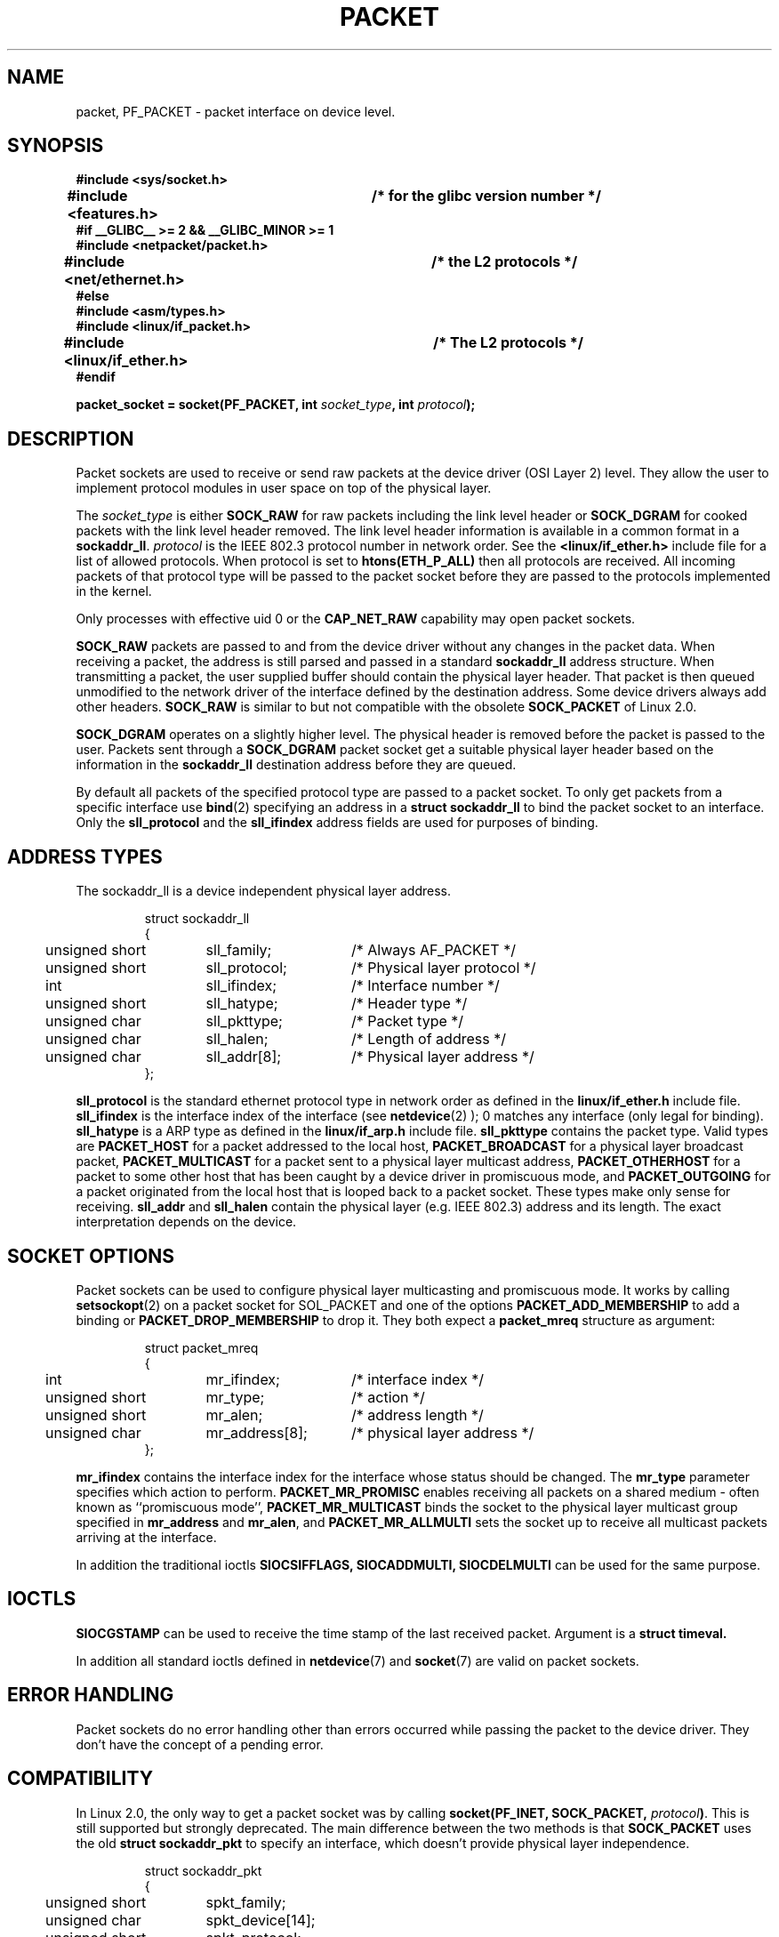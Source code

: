 .\" This man page is Copyright (C) 1999 Andi Kleen <ak@muc.de>.
.\" Permission is granted to distribute possibly modified copies
.\" of this page provided the header is included verbatim,
.\" and in case of nontrivial modification author and date
.\" of the modification is added to the header.
.\" $Id: packet.7,v 1.7 1999/06/12 10:11:38 freitag Exp $
.TH PACKET  7 "29 Apr 1999" "Linux Man Page" "Linux Programmer's Manual" 
.SH NAME
packet, PF_PACKET \- packet interface on device level. 

.\" yes, this is ugly.
.SH SYNOPSIS
.nf
.B #include <sys/socket.h>
.br
.B #include <features.h>	/* for the glibc version number */
.br
.B #if __GLIBC__ >= 2 && __GLIBC_MINOR >= 1 
.br
.B #include <netpacket/packet.h>
.br
.B #include <net/ethernet.h>	/* the L2 protocols */
.br
.B #else
.br
.B #include <asm/types.h>
.br
.B #include <linux/if_packet.h>
.br
.B #include <linux/if_ether.h>	/* The L2 protocols */ 
.br
.B #endif
.sp
.PP
.BI "packet_socket = socket(PF_PACKET, int " socket_type ", int "protocol ); 
.fi
.SH DESCRIPTION
Packet sockets are used to receive or send raw packets at the device driver
(OSI Layer 2)
level. They allow the user to implement protocol modules in user space 
on top of the physical layer.

The
.I socket_type
is either 
.B SOCK_RAW 
for raw packets including the link level header or 
.B SOCK_DGRAM
for cooked packets with the link level header removed. The link level
header information is available in a common format in a 
.BR sockaddr_ll . 
.I protocol 
is the IEEE 802.3 protocol number in network order. See the 
.B <linux/if_ether.h> 
include file for a list of allowed protocols. When protocol 
is set to
.B htons(ETH_P_ALL) 
then all protocols are received.
All incoming packets of that protocol type will be passed to the packet
socket before they are passed to the protocols implemented in the kernel.
 
Only processes with effective uid 0 or the
.B CAP_NET_RAW
capability may open packet sockets. 

.B SOCK_RAW
packets are passed to and from the device driver without any changes in
the packet data.  When receiving a packet, the address is still parsed and
passed in a standard
.B sockaddr_ll
address structure.  When transmitting a packet, the user supplied buffer
should contain the physical layer header.  That packet is then
queued unmodified to the network driver of the interface defined by the
destination address. Some device drivers always add other headers. 
.B SOCK_RAW
is similar to but not compatible with the obsolete 
.B SOCK_PACKET
of Linux 2.0.

.B SOCK_DGRAM 
operates on a slightly higher level. The physical header is removed before
the packet is passed to the user.  Packets sent through a
.B SOCK_DGRAM
packet socket get a suitable physical layer header based on the information
in the 
.B sockaddr_ll 
destination address before they are queued.

By default all packets of the specified protocol type
are passed to a packet socket. To only get packets from a specific interface
use
.BR bind (2)
specifying an address in a
.B struct sockaddr_ll
to bind the packet socket to an interface. Only the 
.B sll_protocol 
and the
.B sll_ifindex
address fields are used for purposes of binding.

.SH ADDRESS TYPES
The sockaddr_ll is a device independent physical layer address.

.RS
.nf
.ta 4n 20n 35n
struct sockaddr_ll
{
	unsigned short	sll_family;	/* Always AF_PACKET */
	unsigned short	sll_protocol;	/* Physical layer protocol */
	int	sll_ifindex;	/* Interface number */
	unsigned short	sll_hatype;	/* Header type */	
	unsigned char	sll_pkttype;	/* Packet type */
	unsigned char	sll_halen;	/* Length of address */ 
	unsigned char	sll_addr[8];	/* Physical layer address */
};
.ta
.fi
.RE

.B sll_protocol 
is the standard ethernet protocol type in network order as defined
in the
.B linux/if_ether.h   
include file. 
.B sll_ifindex 
is the interface index of the interface
(see
.BR netdevice (2)
); 0 matches any interface (only legal for binding). 
.B sll_hatype 
is a ARP type as defined in the 
.B linux/if_arp.h 
include file.
.B sll_pkttype 
contains the packet type. Valid types are 
.B PACKET_HOST
for a packet addressed to the local host,
.B PACKET_BROADCAST
for a physical layer broadcast packet,
.B PACKET_MULTICAST
for a packet sent to a physical layer multicast address,
.B PACKET_OTHERHOST
for a packet to some other host that has been caught by a device driver
in promiscuous mode, and
.B PACKET_OUTGOING
for a packet originated from the local host that is looped back to a packet
socket. These types make only sense for receiving.
.B sll_addr
and
.B sll_halen
contain the physical layer (e.g. IEEE 802.3) address and its length. The 
exact interpretation depends on the device.

.SH SOCKET OPTIONS

Packet sockets can be used to configure physical layer multicasting 
and promiscuous mode. It works by calling 
.BR setsockopt (2) 
on a packet socket for SOL_PACKET and one of the options 
.B PACKET_ADD_MEMBERSHIP 
to add a binding or 
.B PACKET_DROP_MEMBERSHIP
to drop it.
They both expect a 
.B packet_mreq
structure as argument:

.RS
.nf
.ta 4n 20n 35n
struct packet_mreq
{
	int	mr_ifindex;	/* interface index */
	unsigned short	mr_type;	/* action */
	unsigned short	mr_alen;	/* address length */
	unsigned char	mr_address[8];	/* physical layer address */ 
};
.ta
.fi
.RE 

.B mr_ifindex
contains the interface index for the interface whose status
should be changed.
The
.B mr_type
parameter specifies which action to perform.
.B PACKET_MR_PROMISC
enables receiving all packets on a shared medium - often known as
``promiscuous mode'',
.B PACKET_MR_MULTICAST 
binds the socket to the physical layer multicast group specified in 
.B mr_address
and
.BR mr_alen ,
and
.B PACKET_MR_ALLMULTI
sets the socket up to receive all multicast packets arriving at the interface. 

In addition the traditional ioctls 
.B SIOCSIFFLAGS,
.B SIOCADDMULTI, 
.B SIOCDELMULTI
can be used for the same purpose.


.SH IOCTLS
.B SIOCGSTAMP
can be used to receive the time stamp of the last received packet. Argument
is a 
.B struct timeval.

In addition all standard ioctls defined in
.BR netdevice (7)
and 
.BR socket (7)
are valid on packet sockets.

.SH ERROR HANDLING
Packet sockets do no error handling other than errors occurred while passing
the packet to the device driver. They don't have the concept of a pending
error.

.SH COMPATIBILITY
In Linux 2.0, the only way to get a packet socket was by calling
.BI "socket(PF_INET, SOCK_PACKET, " protocol )\fR.
This is still supported but strongly deprecated.
The main difference between the two methods is that
.B SOCK_PACKET
uses the old
.B struct sockaddr_pkt
to specify an interface, which doesn't provide physical layer independence.

.RS
.nf
.ta 4n 20n 35n
struct sockaddr_pkt
{
	unsigned short	spkt_family;
	unsigned char	spkt_device[14];
	unsigned short	spkt_protocol;
};
.ta
.fi
.RE

.B spkt_family 
contains 
the device type,
.B spkt_protocol 
is the IEEE 802.3 protocol type as defined in
.B <sys/if_ether.h>
and
.B spkt_device 
is the device name as a null terminated string, e.g. eth0.  

This structure is obsolete and should not be used in new code.

.SH NOTES
For portable programs it is suggested to use 
.B PF_PACKET
via 
.BR pcap (3);
although this only covers a subset of the
.B PF_PACKET
features.

The
.B SOCK_DGRAM
packet sockets make no attempt to create or parse the IEEE 802.2 LLC header
for a IEEE 802.3 frame. 
When 
.B ETH_P_802_3 
is specified as protocol for sending the kernel creates the 
802.3 frame and fills out the length field; the user has to supply the LLC 
header to get a fully conforming packet. Incoming 802.3 packets are not 
multiplexed on the DSAP/SSAP protocol fields; instead they are supplied to the 
user as protocol 
.B ETH_P_802_2
with the LLC header prepended. It is thus not possible to bind to
.B ETH_P_802_3;
bind to 
.B ETH_P_802_2 
instead and do the protocol multiplex yourself.
The default for sending is the standard Ethernet DIX 
encapsulation with the protocol filled in. 

.SH ERRORS
.TP
.B ENETDOWN
Interface is not up. 

.TP
.B ENOTCONN
No interface address passed.

.TP
.B ENODEV
Unknown device name or interface index specified in interface address.

.TP
.B EMSGSIZE
Packet is bigger than interface MTU. 

.TP
.B ENOBUFS
Not enough memory to allocate the packet.

.TP
.B EFAULT
User passed invalid memory address.

.TP
.B EINVAL
Invalid argument.

.TP
.B ENXIO
Interface address contained illegal interface index.

.TP
.B EPERM
User has insufficient privileges to carry out this operation.

.TP
.B EADDRNOTAVAIL
Unknown multicast group address passed.

.TP
.B ENOENT
No packet received.

In addition other errors may be generated by the low-level driver.
.SH VERSIONS
.B PF_PACKET 
is a new feature in Linux 2.2. Earlier Linux versions supported only
.B SOCK_PACKET.

.SH BUGS
glibc 2.1 does not have a define for 
.B SOL_PACKET.
The suggested workaround is to use
.RS
.nf
#ifndef SOL_PACKET
#define SOL_PACKET 263
#endif
.fi
.RE
This is fixed in later glibc versions and also does not occur on libc5 systems.

The IEEE 802.2/803.3 LLC handling could be considered as a bug. 

Socket filters are not documented.

.SH CREDITS
This man page was writen by Andi Kleen with help from Matthew Wilcox.
PF_PACKET in Linux 2.2 was implemented
by Alexey Kuznetsov, based on code by Alan Cox and others.

.SH SEE ALSO
.BR ip (7),
.BR socket (7),
.BR socket (2),
.BR raw (7),
.BR pcap (3).

RFC 894 for the standard IP Ethernet encapsulation.

RFC 1700 for the IEEE 802.3 IP encapsulation.

The 
.BR linux/if_ether.h
include file for physical layer protocols.
 
